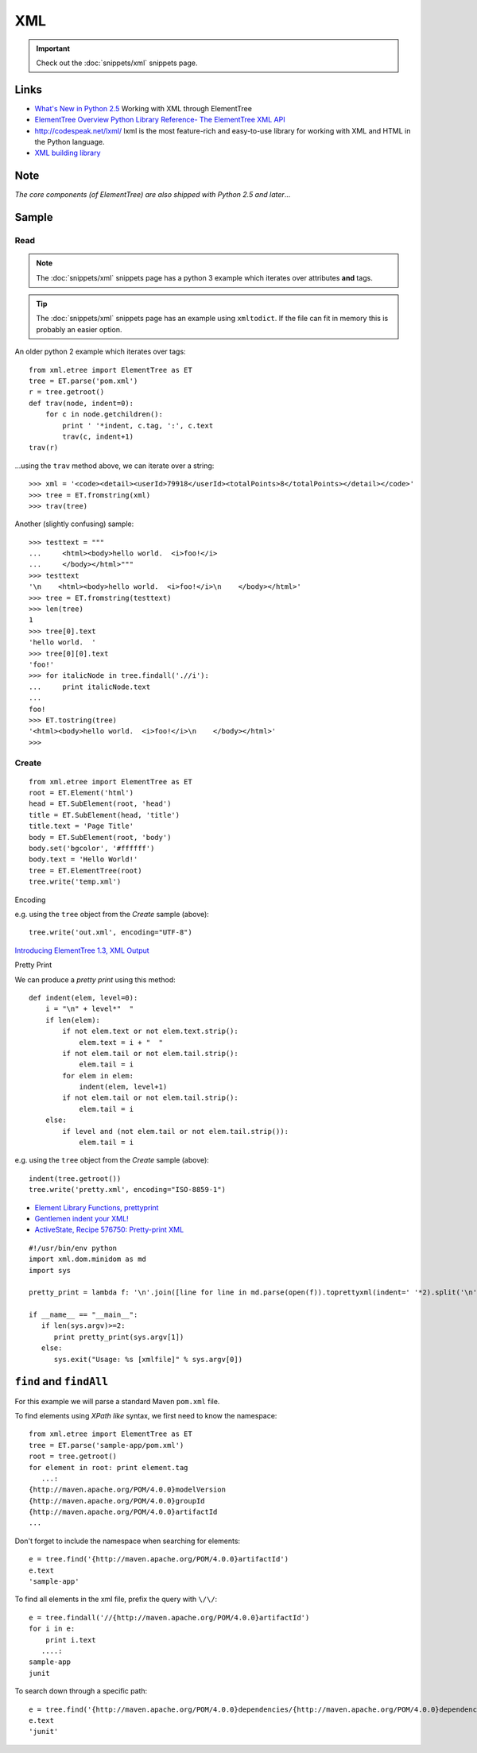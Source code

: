 XML
***

.. highlight:: python

.. important:: Check out the :doc:`snippets/xml` snippets page.

Links
=====

- `What's New in Python 2.5`_
  Working with XML through ElementTree
- `ElementTree Overview`_
  `Python Library Reference- The ElementTree XML API`_
- http://codespeak.net/lxml/
  lxml is the most feature-rich and easy-to-use library for working with XML
  and HTML in the Python language.
- `XML building library`_

Note
====

*The core components (of ElementTree) are also shipped with Python 2.5 and
later*...

Sample
======

Read
----

.. note:: The :doc:`snippets/xml` snippets page has a python 3 example which
          iterates over attributes **and** tags.

.. tip:: The :doc:`snippets/xml` snippets page has an example using
          ``xmltodict``.  If the file can fit in memory this is probably an
          easier option.

An older python 2 example which iterates over tags::

  from xml.etree import ElementTree as ET
  tree = ET.parse('pom.xml')
  r = tree.getroot()
  def trav(node, indent=0):
      for c in node.getchildren():
          print ' '*indent, c.tag, ':', c.text
          trav(c, indent+1)
  trav(r)

...using the ``trav`` method above, we can iterate over a string::

  >>> xml = '<code><detail><userId>79918</userId><totalPoints>8</totalPoints></detail></code>'
  >>> tree = ET.fromstring(xml)
  >>> trav(tree)

Another (slightly confusing) sample::

  >>> testtext = """
  ...     <html><body>hello world.  <i>foo!</i>
  ...     </body></html>"""
  >>> testtext
  '\n    <html><body>hello world.  <i>foo!</i>\n    </body></html>'
  >>> tree = ET.fromstring(testtext)
  >>> len(tree)
  1
  >>> tree[0].text
  'hello world.  '
  >>> tree[0][0].text
  'foo!'
  >>> for italicNode in tree.findall('.//i'):
  ...     print italicNode.text
  ...
  foo!
  >>> ET.tostring(tree)
  '<html><body>hello world.  <i>foo!</i>\n    </body></html>'
  >>>

Create
------

::

  from xml.etree import ElementTree as ET
  root = ET.Element('html')
  head = ET.SubElement(root, 'head')
  title = ET.SubElement(head, 'title')
  title.text = 'Page Title'
  body = ET.SubElement(root, 'body')
  body.set('bgcolor', '#ffffff')
  body.text = 'Hello World!'
  tree = ET.ElementTree(root)
  tree.write('temp.xml')

Encoding

e.g. using the ``tree`` object from the *Create* sample (above)::

  tree.write('out.xml', encoding="UTF-8")

`Introducing ElementTree 1.3, XML Output`_

Pretty Print

We can produce a *pretty print* using this method::

  def indent(elem, level=0):
      i = "\n" + level*"  "
      if len(elem):
          if not elem.text or not elem.text.strip():
              elem.text = i + "  "
          if not elem.tail or not elem.tail.strip():
              elem.tail = i
          for elem in elem:
              indent(elem, level+1)
          if not elem.tail or not elem.tail.strip():
              elem.tail = i
      else:
          if level and (not elem.tail or not elem.tail.strip()):
              elem.tail = i

e.g. using the ``tree`` object from the *Create* sample (above)::

  indent(tree.getroot())
  tree.write('pretty.xml', encoding="ISO-8859-1")

- `Element Library Functions, prettyprint`_
- `Gentlemen indent your XML!`_
- `ActiveState, Recipe 576750: Pretty-print XML`_

::

  #!/usr/bin/env python
  import xml.dom.minidom as md
  import sys

  pretty_print = lambda f: '\n'.join([line for line in md.parse(open(f)).toprettyxml(indent=' '*2).split('\n') if line.strip()])

  if __name__ == "__main__":
     if len(sys.argv)>=2:
        print pretty_print(sys.argv[1])
     else:
        sys.exit("Usage: %s [xmlfile]" % sys.argv[0])

``find`` and ``findAll``
========================

For this example we will parse a standard Maven ``pom.xml`` file.

To find elements using *XPath like* syntax, we first need to know the
namespace::

  from xml.etree import ElementTree as ET
  tree = ET.parse('sample-app/pom.xml')
  root = tree.getroot()
  for element in root: print element.tag
     ...:
  {http://maven.apache.org/POM/4.0.0}modelVersion
  {http://maven.apache.org/POM/4.0.0}groupId
  {http://maven.apache.org/POM/4.0.0}artifactId
  ...

Don't forget to include the namespace when searching for elements::

  e = tree.find('{http://maven.apache.org/POM/4.0.0}artifactId')
  e.text
  'sample-app'

To find all elements in the xml file, prefix the query with ``\/\/``::

  e = tree.findall('//{http://maven.apache.org/POM/4.0.0}artifactId')
  for i in e:
      print i.text
     ....:
  sample-app
  junit

To search down through a specific path::

  e = tree.find('{http://maven.apache.org/POM/4.0.0}dependencies/{http://maven.apache.org/POM/4.0.0}dependency/{http://maven.apache.org/POM/4.0.0}artifactId')
  e.text
  'junit'


.. _`ActiveState, Recipe 576750: Pretty-print XML`: http://code.activestate.com/recipes/576750/
.. _`Element Library Functions, prettyprint`: http://effbot.org/zone/element-lib.htm#prettyprint
.. _`ElementTree Overview`: http://effbot.org/zone/element-index.htm
.. _`Gentlemen indent your XML!`: http://infix.se/2007/02/06/gentlemen-indent-your-xml
.. _`Introducing ElementTree 1.3, XML Output`: http://effbot.org/zone/elementtree-13-intro.htm
.. _`Python Library Reference- The ElementTree XML API`: http://docs.python.org/lib/module-xml.etree.ElementTree.html
.. _`What's New in Python 2.5`: http://www.onlamp.com/pub/a/python/2006/10/26/python-25.html?page=4
.. _`XML building library`: http://github.com/galvez/xmlwitch/
